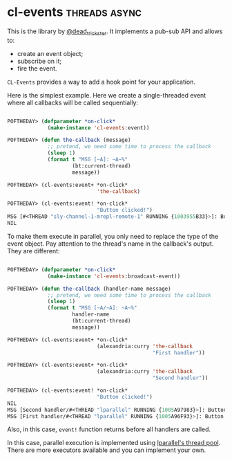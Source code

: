 * cl-events :threads:async:
:PROPERTIES:
:Documentation: :)
:Docstrings: :(
:Tests:    :)
:Examples: :)
:RepositoryActivity: :(
:CI:       :)
:END:

This is the library by [[https://twitter.com/dead_trickster][@dead_trickster]]. It implements a pub-sub API and allows to:

- create an event object;
- subscribe on it;
- fire the event.

~CL-Events~ provides a way to add a hook point for your application.

Here is the simplest example. Here we create a single-threaded event
where all callbacks will be called sequentially:

#+begin_src lisp

POFTHEDAY> (defparameter *on-click*
             (make-instance 'cl-events:event))

POFTHEDAY> (defun the-callback (message)
             ;; pretend, we need some time to process the callback
             (sleep 1)
             (format t "MSG [~A]: ~A~%"
                     (bt:current-thread)
                     message))

POFTHEDAY> (cl-events:event+ *on-click*
                             'the-callback)

POFTHEDAY> (cl-events:event! *on-click*
                             "Button clicked!")
MSG [#<THREAD "sly-channel-1-mrepl-remote-1" RUNNING {1003955B33}>]: Button clicked!
NIL

#+end_src

To make them execute in parallel, you only need to replace the type of
the event object. Pay attention to the thread's name in the callback's
output. They are different:

#+begin_src lisp

POFTHEDAY> (defparameter *on-click*
             (make-instance 'cl-events:broadcast-event))

POFTHEDAY> (defun the-callback (handler-name message)
             ;; pretend, we need some time to process the callback
             (sleep 1)
             (format t "MSG [~A/~A]: ~A~%"
                     handler-name
                     (bt:current-thread)
                     message))

POFTHEDAY> (cl-events:event+ *on-click*
                             (alexandria:curry 'the-callback
                                               "First handler"))

POFTHEDAY> (cl-events:event+ *on-click*
                             (alexandria:curry 'the-callback
                                               "Second handler"))

POFTHEDAY> (cl-events:event! *on-click*
                             "Button clicked!")
NIL
MSG [Second handler/#<THREAD "lparallel" RUNNING {1005A97983}>]: Button clicked!
MSG [First handler/#<THREAD "lparallel" RUNNING {1005A96F93}>]: Button clicked!

#+end_src

Also, in this case, ~event!~ function returns before all handlers are called.

In this case, parallel execution is implemented using [[https://40ants.com/lisp-project-of-the-day/2020/06/0093-lparallel.html][lparallel's thread pool]].
There are more executors available and you can implement your own.
